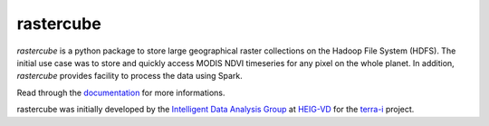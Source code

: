 rastercube
==========

.. image:: https://readthedocs.org/projects/rastercube/badge/?version=latest
   :target: http://rastercube.readthedocs.io/en/latest/?badge=latest
   :alt: Documentation Status

.. image:: https://img.shields.io/travis/terrai/rastercube.svg?style=flat-square
   :target: https://travis-ci.org/terrai/rastercube/
   :alt: Build status

.. image:: https://img.shields.io/badge/License-MIT-blue.svg
   :target: https://github.com/terrai/rastercube/blob/master/LICENSE
   :alt: MIT License

.. image:: doc/images/logo_300.png

`rastercube` is a python package to store large geographical raster collections
on the Hadoop File System (HDFS). The initial use case was to store and quickly
access MODIS NDVI timeseries for any pixel on the whole planet. In addition, `rastercube` provides facility to process the data using Spark.

Read through the `documentation <http://rastercube.readthedocs.io/en/latest/>`_
for more informations.

rastercube was initially developed by the `Intelligent Data Analysis Group
<http://iict-space.heig-vd.ch/ape/>`_ at `HEIG-VD <http://www.heig-vd.ch>`_
for the `terra-i <http://terra-i.org/terra-i.html>`_ project.
